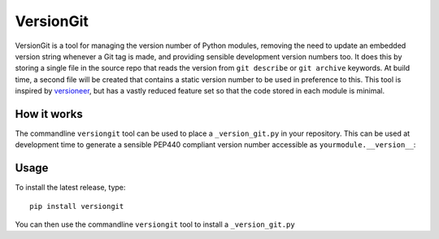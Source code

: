 VersionGit
==========

VersionGit is a tool for managing the version number of Python modules, removing
the need to update an embedded version string whenever a Git tag is made, and
providing sensible development version numbers too. It does this by storing a
single file in the source repo that reads the version from ``git describe`` or
``git archive`` keywords. At build time, a second file will be created that
contains a static version number to be used in preference to this. This tool is
inspired by versioneer_, but has a vastly reduced feature set so that the code
stored in each module is minimal.

How it works
------------

The commandline ``versiongit`` tool can be used to place a ``_version_git.py``
in your repository. This can be used at development time to generate a sensible
PEP440 compliant version number accessible as ``yourmodule.__version__``:

.. digraph:: development

    bgcolor=transparent
    node [fontname=Arial fontsize=10 shape=box style=filled fillcolor="#f54d27"]
    edge [fontname=Arial fontsize=10 arrowhead=vee]

    vg [label="yourmodule._version_git"]
    v [label="yourmodule.__version__"]

    vg -> Git [label="describe --tags ..."]
    Git -> vg [label="0.1-3-gabc1234"]
    vg -> v [label="0.1+3.abc1234"]

Usage
-----

To install the latest release, type::

    pip install versiongit

You can then use the commandline ``versiongit`` tool to install a
``_version_git.py``

.. _versioneer:
    https://github.com/warner/python-versioneer
